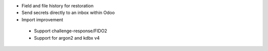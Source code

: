 * Field and file history for restoration

* Send secrets directly to an inbox within Odoo

* Import improvement

 * Support challenge-response/FIDO2
 * Support for argon2 and kdbx v4
